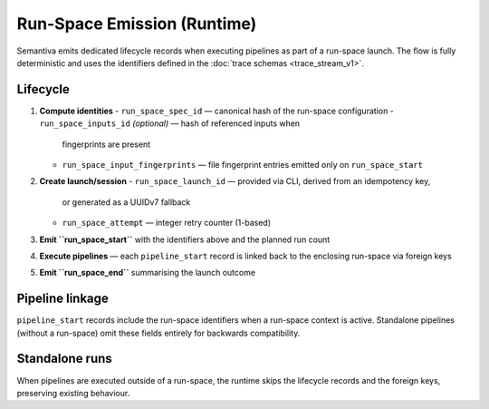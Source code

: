 Run-Space Emission (Runtime)
============================

Semantiva emits dedicated lifecycle records when executing pipelines as part
of a run-space launch. The flow is fully deterministic and uses the
identifiers defined in the :doc:`trace schemas <trace_stream_v1>`.

Lifecycle
---------

1. **Compute identities**
   - ``run_space_spec_id`` — canonical hash of the run-space configuration
   - ``run_space_inputs_id`` *(optional)* — hash of referenced inputs when
     fingerprints are present
   - ``run_space_input_fingerprints`` — file fingerprint entries emitted only on
     ``run_space_start``
2. **Create launch/session**
   - ``run_space_launch_id`` — provided via CLI, derived from an idempotency key,
     or generated as a UUIDv7 fallback
   - ``run_space_attempt`` — integer retry counter (1-based)
3. **Emit ``run_space_start``** with the identifiers above and the planned run count
4. **Execute pipelines** — each ``pipeline_start`` record is linked back to the
   enclosing run-space via foreign keys
5. **Emit ``run_space_end``** summarising the launch outcome

Pipeline linkage
----------------

``pipeline_start`` records include the run-space identifiers when a run-space
context is active. Standalone pipelines (without a run-space) omit these
fields entirely for backwards compatibility.

Standalone runs
----------------

When pipelines are executed outside of a run-space, the runtime skips the
lifecycle records and the foreign keys, preserving existing behaviour.
